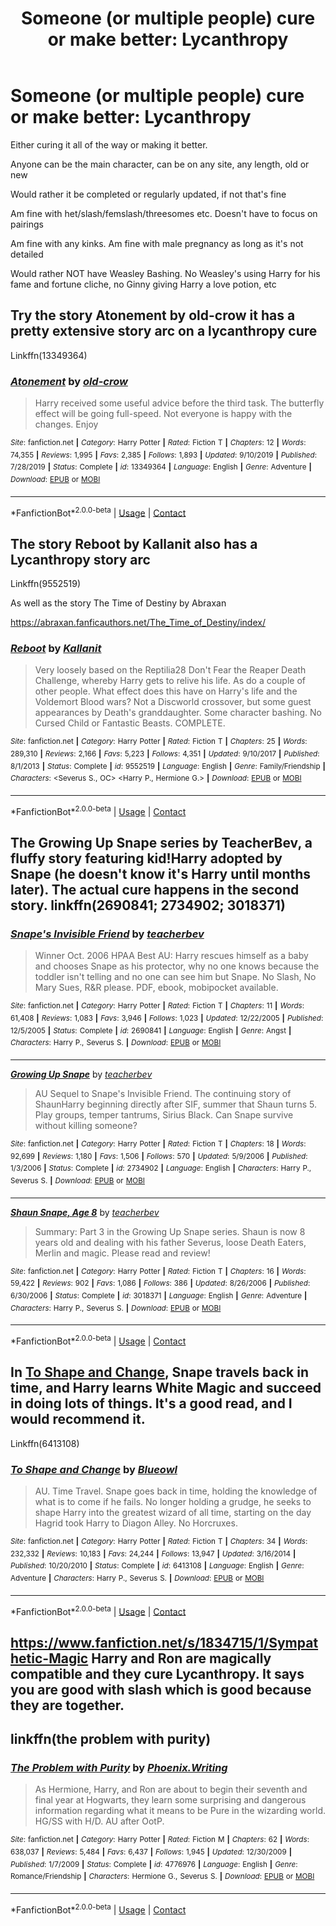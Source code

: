 #+TITLE: Someone (or multiple people) cure or make better: Lycanthropy

* Someone (or multiple people) cure or make better: Lycanthropy
:PROPERTIES:
:Author: NotSoSnarky
:Score: 1
:DateUnix: 1607646678.0
:DateShort: 2020-Dec-11
:FlairText: Request
:END:
Either curing it all of the way or making it better.

Anyone can be the main character, can be on any site, any length, old or new

Would rather it be completed or regularly updated, if not that's fine

Am fine with het/slash/femslash/threesomes etc. Doesn't have to focus on pairings

Am fine with any kinks. Am fine with male pregnancy as long as it's not detailed

Would rather NOT have Weasley Bashing. No Weasley's using Harry for his fame and fortune cliche, no Ginny giving Harry a love potion, etc


** Try the story Atonement by old-crow it has a pretty extensive story arc on a lycanthropy cure

Linkffn(13349364)
:PROPERTIES:
:Author: reddog44mag
:Score: 2
:DateUnix: 1607661310.0
:DateShort: 2020-Dec-11
:END:

*** [[https://www.fanfiction.net/s/13349364/1/][*/Atonement/*]] by [[https://www.fanfiction.net/u/616007/old-crow][/old-crow/]]

#+begin_quote
  Harry received some useful advice before the third task. The butterfly effect will be going full-speed. Not everyone is happy with the changes. Enjoy
#+end_quote

^{/Site/:} ^{fanfiction.net} ^{*|*} ^{/Category/:} ^{Harry} ^{Potter} ^{*|*} ^{/Rated/:} ^{Fiction} ^{T} ^{*|*} ^{/Chapters/:} ^{12} ^{*|*} ^{/Words/:} ^{74,355} ^{*|*} ^{/Reviews/:} ^{1,995} ^{*|*} ^{/Favs/:} ^{2,385} ^{*|*} ^{/Follows/:} ^{1,893} ^{*|*} ^{/Updated/:} ^{9/10/2019} ^{*|*} ^{/Published/:} ^{7/28/2019} ^{*|*} ^{/Status/:} ^{Complete} ^{*|*} ^{/id/:} ^{13349364} ^{*|*} ^{/Language/:} ^{English} ^{*|*} ^{/Genre/:} ^{Adventure} ^{*|*} ^{/Download/:} ^{[[http://www.ff2ebook.com/old/ffn-bot/index.php?id=13349364&source=ff&filetype=epub][EPUB]]} ^{or} ^{[[http://www.ff2ebook.com/old/ffn-bot/index.php?id=13349364&source=ff&filetype=mobi][MOBI]]}

--------------

*FanfictionBot*^{2.0.0-beta} | [[https://github.com/FanfictionBot/reddit-ffn-bot/wiki/Usage][Usage]] | [[https://www.reddit.com/message/compose?to=tusing][Contact]]
:PROPERTIES:
:Author: FanfictionBot
:Score: 1
:DateUnix: 1607661329.0
:DateShort: 2020-Dec-11
:END:


** The story Reboot by Kallanit also has a Lycanthropy story arc

Linkffn(9552519)

As well as the story The Time of Destiny by Abraxan

[[https://abraxan.fanficauthors.net/The_Time_of_Destiny/index/]]
:PROPERTIES:
:Author: reddog44mag
:Score: 1
:DateUnix: 1607661717.0
:DateShort: 2020-Dec-11
:END:

*** [[https://www.fanfiction.net/s/9552519/1/][*/Reboot/*]] by [[https://www.fanfiction.net/u/2932352/Kallanit][/Kallanit/]]

#+begin_quote
  Very loosely based on the Reptilia28 Don't Fear the Reaper Death Challenge, whereby Harry gets to relive his life. As do a couple of other people. What effect does this have on Harry's life and the Voldemort Blood wars? Not a Discworld crossover, but some guest appearances by Death's granddaughter. Some character bashing. No Cursed Child or Fantastic Beasts. COMPLETE.
#+end_quote

^{/Site/:} ^{fanfiction.net} ^{*|*} ^{/Category/:} ^{Harry} ^{Potter} ^{*|*} ^{/Rated/:} ^{Fiction} ^{T} ^{*|*} ^{/Chapters/:} ^{25} ^{*|*} ^{/Words/:} ^{289,310} ^{*|*} ^{/Reviews/:} ^{2,166} ^{*|*} ^{/Favs/:} ^{5,223} ^{*|*} ^{/Follows/:} ^{4,351} ^{*|*} ^{/Updated/:} ^{9/10/2017} ^{*|*} ^{/Published/:} ^{8/1/2013} ^{*|*} ^{/Status/:} ^{Complete} ^{*|*} ^{/id/:} ^{9552519} ^{*|*} ^{/Language/:} ^{English} ^{*|*} ^{/Genre/:} ^{Family/Friendship} ^{*|*} ^{/Characters/:} ^{<Severus} ^{S.,} ^{OC>} ^{<Harry} ^{P.,} ^{Hermione} ^{G.>} ^{*|*} ^{/Download/:} ^{[[http://www.ff2ebook.com/old/ffn-bot/index.php?id=9552519&source=ff&filetype=epub][EPUB]]} ^{or} ^{[[http://www.ff2ebook.com/old/ffn-bot/index.php?id=9552519&source=ff&filetype=mobi][MOBI]]}

--------------

*FanfictionBot*^{2.0.0-beta} | [[https://github.com/FanfictionBot/reddit-ffn-bot/wiki/Usage][Usage]] | [[https://www.reddit.com/message/compose?to=tusing][Contact]]
:PROPERTIES:
:Author: FanfictionBot
:Score: 1
:DateUnix: 1607661734.0
:DateShort: 2020-Dec-11
:END:


** The Growing Up Snape series by TeacherBev, a fluffy story featuring kid!Harry adopted by Snape (he doesn't know it's Harry until months later). The actual cure happens in the second story. linkffn(2690841; 2734902; 3018371)
:PROPERTIES:
:Author: JennaSayquah
:Score: 1
:DateUnix: 1607677520.0
:DateShort: 2020-Dec-11
:END:

*** [[https://www.fanfiction.net/s/2690841/1/][*/Snape's Invisible Friend/*]] by [[https://www.fanfiction.net/u/910815/teacherbev][/teacherbev/]]

#+begin_quote
  Winner Oct. 2006 HPAA Best AU: Harry rescues himself as a baby and chooses Snape as his protector, why no one knows because the toddler isn't telling and no one can see him but Snape. No Slash, No Mary Sues, R&R please. PDF, ebook, mobipocket available.
#+end_quote

^{/Site/:} ^{fanfiction.net} ^{*|*} ^{/Category/:} ^{Harry} ^{Potter} ^{*|*} ^{/Rated/:} ^{Fiction} ^{T} ^{*|*} ^{/Chapters/:} ^{11} ^{*|*} ^{/Words/:} ^{61,408} ^{*|*} ^{/Reviews/:} ^{1,083} ^{*|*} ^{/Favs/:} ^{3,946} ^{*|*} ^{/Follows/:} ^{1,023} ^{*|*} ^{/Updated/:} ^{12/22/2005} ^{*|*} ^{/Published/:} ^{12/5/2005} ^{*|*} ^{/Status/:} ^{Complete} ^{*|*} ^{/id/:} ^{2690841} ^{*|*} ^{/Language/:} ^{English} ^{*|*} ^{/Genre/:} ^{Angst} ^{*|*} ^{/Characters/:} ^{Harry} ^{P.,} ^{Severus} ^{S.} ^{*|*} ^{/Download/:} ^{[[http://www.ff2ebook.com/old/ffn-bot/index.php?id=2690841&source=ff&filetype=epub][EPUB]]} ^{or} ^{[[http://www.ff2ebook.com/old/ffn-bot/index.php?id=2690841&source=ff&filetype=mobi][MOBI]]}

--------------

[[https://www.fanfiction.net/s/2734902/1/][*/Growing Up Snape/*]] by [[https://www.fanfiction.net/u/910815/teacherbev][/teacherbev/]]

#+begin_quote
  AU Sequel to Snape's Invisible Friend. The continuing story of ShaunHarry beginning directly after SIF, summer that Shaun turns 5. Play groups, temper tantrums, Sirius Black. Can Snape survive without killing someone?
#+end_quote

^{/Site/:} ^{fanfiction.net} ^{*|*} ^{/Category/:} ^{Harry} ^{Potter} ^{*|*} ^{/Rated/:} ^{Fiction} ^{T} ^{*|*} ^{/Chapters/:} ^{18} ^{*|*} ^{/Words/:} ^{92,699} ^{*|*} ^{/Reviews/:} ^{1,180} ^{*|*} ^{/Favs/:} ^{1,506} ^{*|*} ^{/Follows/:} ^{570} ^{*|*} ^{/Updated/:} ^{5/9/2006} ^{*|*} ^{/Published/:} ^{1/3/2006} ^{*|*} ^{/Status/:} ^{Complete} ^{*|*} ^{/id/:} ^{2734902} ^{*|*} ^{/Language/:} ^{English} ^{*|*} ^{/Characters/:} ^{Harry} ^{P.,} ^{Severus} ^{S.} ^{*|*} ^{/Download/:} ^{[[http://www.ff2ebook.com/old/ffn-bot/index.php?id=2734902&source=ff&filetype=epub][EPUB]]} ^{or} ^{[[http://www.ff2ebook.com/old/ffn-bot/index.php?id=2734902&source=ff&filetype=mobi][MOBI]]}

--------------

[[https://www.fanfiction.net/s/3018371/1/][*/Shaun Snape, Age 8/*]] by [[https://www.fanfiction.net/u/910815/teacherbev][/teacherbev/]]

#+begin_quote
  Summary: Part 3 in the Growing Up Snape series. Shaun is now 8 years old and dealing with his father Severus, loose Death Eaters, Merlin and magic. Please read and review!
#+end_quote

^{/Site/:} ^{fanfiction.net} ^{*|*} ^{/Category/:} ^{Harry} ^{Potter} ^{*|*} ^{/Rated/:} ^{Fiction} ^{T} ^{*|*} ^{/Chapters/:} ^{16} ^{*|*} ^{/Words/:} ^{59,422} ^{*|*} ^{/Reviews/:} ^{902} ^{*|*} ^{/Favs/:} ^{1,086} ^{*|*} ^{/Follows/:} ^{386} ^{*|*} ^{/Updated/:} ^{8/26/2006} ^{*|*} ^{/Published/:} ^{6/30/2006} ^{*|*} ^{/Status/:} ^{Complete} ^{*|*} ^{/id/:} ^{3018371} ^{*|*} ^{/Language/:} ^{English} ^{*|*} ^{/Genre/:} ^{Adventure} ^{*|*} ^{/Characters/:} ^{Harry} ^{P.,} ^{Severus} ^{S.} ^{*|*} ^{/Download/:} ^{[[http://www.ff2ebook.com/old/ffn-bot/index.php?id=3018371&source=ff&filetype=epub][EPUB]]} ^{or} ^{[[http://www.ff2ebook.com/old/ffn-bot/index.php?id=3018371&source=ff&filetype=mobi][MOBI]]}

--------------

*FanfictionBot*^{2.0.0-beta} | [[https://github.com/FanfictionBot/reddit-ffn-bot/wiki/Usage][Usage]] | [[https://www.reddit.com/message/compose?to=tusing][Contact]]
:PROPERTIES:
:Author: FanfictionBot
:Score: 1
:DateUnix: 1607677547.0
:DateShort: 2020-Dec-11
:END:


** In [[https://www.fanfiction.net/s/6413108/1/To-Shape-and-Change][To Shape and Change]], Snape travels back in time, and Harry learns White Magic and succeed in doing lots of things. It's a good read, and I would recommend it.

Linkffn(6413108)
:PROPERTIES:
:Author: Illusions_Of_Spades
:Score: 1
:DateUnix: 1607736643.0
:DateShort: 2020-Dec-12
:END:

*** [[https://www.fanfiction.net/s/6413108/1/][*/To Shape and Change/*]] by [[https://www.fanfiction.net/u/1201799/Blueowl][/Blueowl/]]

#+begin_quote
  AU. Time Travel. Snape goes back in time, holding the knowledge of what is to come if he fails. No longer holding a grudge, he seeks to shape Harry into the greatest wizard of all time, starting on the day Hagrid took Harry to Diagon Alley. No Horcruxes.
#+end_quote

^{/Site/:} ^{fanfiction.net} ^{*|*} ^{/Category/:} ^{Harry} ^{Potter} ^{*|*} ^{/Rated/:} ^{Fiction} ^{T} ^{*|*} ^{/Chapters/:} ^{34} ^{*|*} ^{/Words/:} ^{232,332} ^{*|*} ^{/Reviews/:} ^{10,183} ^{*|*} ^{/Favs/:} ^{24,244} ^{*|*} ^{/Follows/:} ^{13,947} ^{*|*} ^{/Updated/:} ^{3/16/2014} ^{*|*} ^{/Published/:} ^{10/20/2010} ^{*|*} ^{/Status/:} ^{Complete} ^{*|*} ^{/id/:} ^{6413108} ^{*|*} ^{/Language/:} ^{English} ^{*|*} ^{/Genre/:} ^{Adventure} ^{*|*} ^{/Characters/:} ^{Harry} ^{P.,} ^{Severus} ^{S.} ^{*|*} ^{/Download/:} ^{[[http://www.ff2ebook.com/old/ffn-bot/index.php?id=6413108&source=ff&filetype=epub][EPUB]]} ^{or} ^{[[http://www.ff2ebook.com/old/ffn-bot/index.php?id=6413108&source=ff&filetype=mobi][MOBI]]}

--------------

*FanfictionBot*^{2.0.0-beta} | [[https://github.com/FanfictionBot/reddit-ffn-bot/wiki/Usage][Usage]] | [[https://www.reddit.com/message/compose?to=tusing][Contact]]
:PROPERTIES:
:Author: FanfictionBot
:Score: 1
:DateUnix: 1607736663.0
:DateShort: 2020-Dec-12
:END:


** [[https://www.fanfiction.net/s/1834715/1/Sympathetic-Magic]] Harry and Ron are magically compatible and they cure Lycanthropy. It says you are good with slash which is good because they are together.
:PROPERTIES:
:Author: heresy23
:Score: 1
:DateUnix: 1607741893.0
:DateShort: 2020-Dec-12
:END:


** linkffn(the problem with purity)
:PROPERTIES:
:Author: stealthxstar
:Score: 1
:DateUnix: 1607662588.0
:DateShort: 2020-Dec-11
:END:

*** [[https://www.fanfiction.net/s/4776976/1/][*/The Problem with Purity/*]] by [[https://www.fanfiction.net/u/1341701/Phoenix-Writing][/Phoenix.Writing/]]

#+begin_quote
  As Hermione, Harry, and Ron are about to begin their seventh and final year at Hogwarts, they learn some surprising and dangerous information regarding what it means to be Pure in the wizarding world. HG/SS with H/D. AU after OotP.
#+end_quote

^{/Site/:} ^{fanfiction.net} ^{*|*} ^{/Category/:} ^{Harry} ^{Potter} ^{*|*} ^{/Rated/:} ^{Fiction} ^{M} ^{*|*} ^{/Chapters/:} ^{62} ^{*|*} ^{/Words/:} ^{638,037} ^{*|*} ^{/Reviews/:} ^{5,484} ^{*|*} ^{/Favs/:} ^{6,437} ^{*|*} ^{/Follows/:} ^{1,945} ^{*|*} ^{/Updated/:} ^{12/30/2009} ^{*|*} ^{/Published/:} ^{1/7/2009} ^{*|*} ^{/Status/:} ^{Complete} ^{*|*} ^{/id/:} ^{4776976} ^{*|*} ^{/Language/:} ^{English} ^{*|*} ^{/Genre/:} ^{Romance/Friendship} ^{*|*} ^{/Characters/:} ^{Hermione} ^{G.,} ^{Severus} ^{S.} ^{*|*} ^{/Download/:} ^{[[http://www.ff2ebook.com/old/ffn-bot/index.php?id=4776976&source=ff&filetype=epub][EPUB]]} ^{or} ^{[[http://www.ff2ebook.com/old/ffn-bot/index.php?id=4776976&source=ff&filetype=mobi][MOBI]]}

--------------

*FanfictionBot*^{2.0.0-beta} | [[https://github.com/FanfictionBot/reddit-ffn-bot/wiki/Usage][Usage]] | [[https://www.reddit.com/message/compose?to=tusing][Contact]]
:PROPERTIES:
:Author: FanfictionBot
:Score: 1
:DateUnix: 1607662610.0
:DateShort: 2020-Dec-11
:END:
